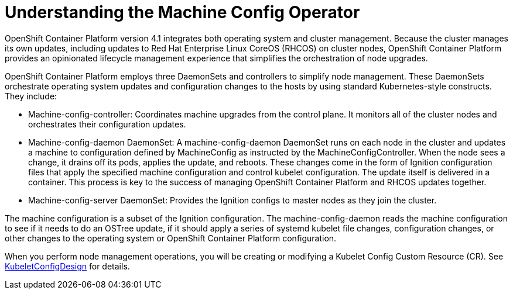 // Module included in the following assemblies:
//
// * architecture/introduction-openshift-architecture.adoc
[id="understanding-machine-config-operator_{context}"]
= Understanding the Machine Config Operator

OpenShift Container Platform version 4.1 integrates both operating system and cluster management. Because the cluster manages its own updates, including updates to Red Hat Enterprise Linux CoreOS (RHCOS) on cluster nodes, OpenShift Container Platform provides an opinionated lifecycle management experience that simplifies the orchestration of node upgrades.

OpenShift Container Platform employs three DaemonSets and controllers to simplify node management. These DaemonSets orchestrate operating system updates and configuration changes to the hosts by using standard Kubernetes-style constructs. They include:

* Machine-config-controller: Coordinates machine upgrades from the control plane. It monitors all of the cluster nodes and orchestrates their configuration updates.
* Machine-config-daemon DaemonSet: A machine-config-daemon DaemonSet runs on each node in the cluster and updates a machine to configuration defined by MachineConfig as instructed by the MachineConfigController. When the node sees a change, it drains off its pods, applies the update, and reboots. These changes come in the form of Ignition configuration files that apply the specified machine configuration and control kubelet configuration. The update itself is delivered in a container. This process is key to the success of managing OpenShift Container Platform and RHCOS updates together.
* Machine-config-server DaemonSet: Provides the Ignition configs to master nodes as they join the cluster.

The machine configuration is a subset of the Ignition configuration. The machine-config-daemon reads the machine configuration to see if it needs to do an OSTree update, if it should apply a series of systemd kubelet file changes, configuration changes, or other changes to the operating system or OpenShift Container Platform configuration.

When you perform node management operations, you will be creating or modifying a Kubelet Config Custom Resource (CR). See https://www.google.com/url?q=https://github.com/openshift/machine-config-operator/blob/master/docs/KubeletConfigDesign.md&sa=D&ust=1557950770692000[KubeletConfigDesign] for details.